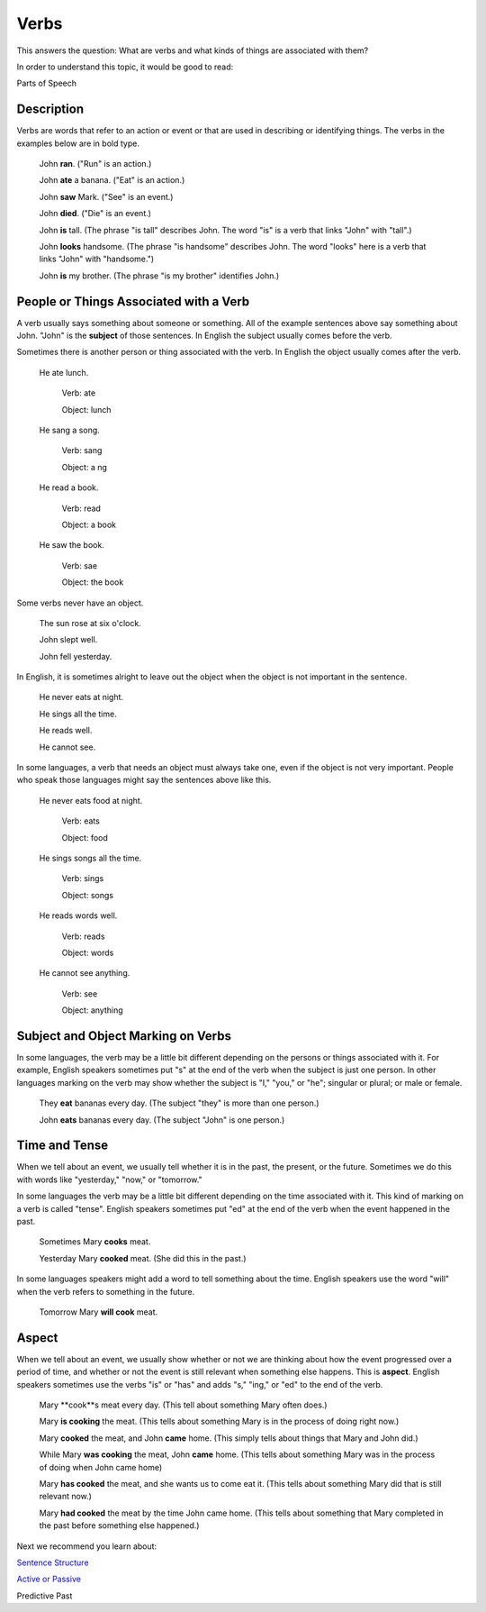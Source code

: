 Verbs
=====

This answers the question: What are verbs and what kinds of things are associated with them?

In order to understand this topic, it would be good to read:

Parts of Speech

Description
-----------

Verbs are words that refer to an action or event or that are used in describing or identifying things. The verbs in the examples below are in bold type.

  John **ran**. ("Run" is an action.)

  John **ate** a banana. ("Eat" is an action.)

  John **saw** Mark. ("See" is an event.)

  John **died**. ("Die" is an event.)

  John **is** tall. (The phrase "is tall" describes John. The word "is" is a verb that links "John" with "tall".)

  John **looks** handsome. (The phrase "is handsome" describes John. The word "looks" here is a verb that links "John" with "handsome.")

  John **is** my brother. (The phrase "is my brother" identifies John.)

People or Things Associated with a Verb
----------------------------------------

A verb usually says something about someone or something. All of the example sentences above say something about John. "John" is the **subject** of those sentences. In English the subject usually comes before the verb.

Sometimes there is another person or thing associated with the verb. In English the object usually comes after the verb.

  He ate lunch.
  
    Verb: ate
    
    Object: lunch

  He sang a song.
  
    Verb: sang
    
    Object: a ng
    
  He read a book.
  
    Verb: read
    
    Object: a book
    
  He saw the book.
    
    Verb: sae
    
    Object: the book
    
Some verbs never have an object.

  The sun rose at six o'clock.

  John slept well.

  John fell yesterday.
  
In English, it is sometimes alright to leave out the object when the object is not important in the sentence.

  He never eats at night.

  He sings all the time.

  He reads well.

  He cannot see.

In some languages, a verb that needs an object must always take one, even if the object is not very important. People who speak those languages might say the sentences above like this.

  He never eats food at night.
    
    Verb: eats
    
    Object: food
    
  He sings songs all the time.
    
    Verb: sings
    
    Object: songs
    
  He reads words well.
    
    Verb: reads
    
    Object: words
    
  He cannot see anything.
    
    Verb: see
    
    Object: anything
    
Subject and Object Marking on Verbs
-----------------------------------
In some languages, the verb may be a little bit different depending on the persons or things associated with it. For example, English speakers sometimes put "s" at the end of the verb when the subject is just one person. In other languages marking on the verb may show whether the subject is "I," "you," or "he"; singular or plural; or male or female.

  They **eat** bananas every day. (The subject "they" is more than one person.)
  
  John **eats** bananas every day. (The subject "John" is one person.)
  
Time and Tense
--------------

When we tell about an event, we usually tell whether it is in the past, the present, or the future. Sometimes we do this with words like "yesterday," "now," or "tomorrow."

In some languages the verb may be a little bit different depending on the time associated with it. This kind of marking on a verb is called "tense". English speakers sometimes put "ed" at the end of the verb when the event happened in the past.

  Sometimes Mary **cooks** meat.
  
  Yesterday Mary **cooked** meat. (She did this in the past.)
  
In some languages speakers might add a word to tell something about the time. English speakers use the word "will" when the verb refers to something in the future.

  Tomorrow Mary **will cook** meat.

Aspect
-------

When we tell about an event, we usually show whether or not we are thinking about how the event progressed over a period of time, and whether or not the event is still relevant when something else happens. This is **aspect**. English speakers sometimes use the verbs "is" or "has" and adds "s," "ing," or "ed" to the end of the verb.

  Mary **cook**s meat every day. (This tell about something Mary often does.)
  
  Mary **is cooking** the meat. (This tells about something Mary is in the process of doing right now.)
  
  Mary **cooked** the meat, and John **came** home. (This simply tells about things that Mary and John did.)
  
  While Mary **was cooking** the meat, John **came** home. (This tells about something Mary was in the process of doing when John came home)
  
  Mary **has cooked** the meat, and she wants us to come eat it. (This tells about something Mary did that is still relevant now.)
  
  Mary **had cooked** the meat by the time John came home. (This tells about something that Mary completed in the past before something else happened.)

Next we recommend you learn about:

`Sentence Structure <https://github.com/unfoldingWord-dev/translationStudio-Info/blob/master/docs/SentenceStructure.rst>`_

`Active or Passive <https://github.com/unfoldingWord-dev/translationStudio-Info/blob/master/docs/ActiveOrPassive.rst>`_

Predictive Past
